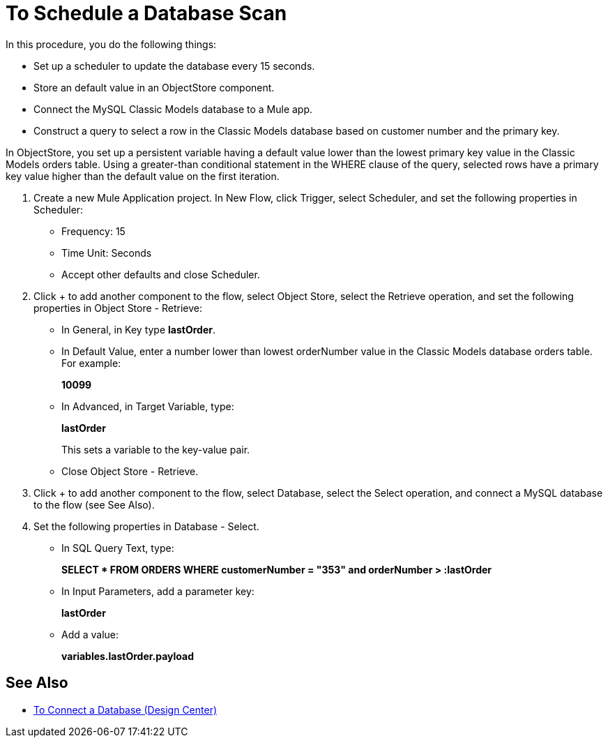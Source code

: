 = To Schedule a Database Scan

In this procedure, you do the following things:

* Set up a scheduler to update the database every 15 seconds.
* Store an default value in an ObjectStore component.
* Connect the MySQL Classic Models database to a Mule app. 
* Construct a query to select a row in the Classic Models database based on customer number and the primary key.

In ObjectStore, you set up a persistent variable having a default value lower than the lowest primary key value in the Classic Models orders table. Using a greater-than conditional statement in the WHERE clause of the query, selected rows have a primary key value higher than the default value on the first iteration. 

. Create a new Mule Application project. In New Flow, click Trigger, select Scheduler, and set the following properties in Scheduler:
+
* Frequency: 15
* Time Unit: Seconds
* Accept other defaults and close Scheduler.
+
. Click + to add another component to the flow, select Object Store, select the Retrieve operation, and set the following properties in Object Store - Retrieve:
+
* In General, in Key type *lastOrder*.
* In Default Value, enter a number lower than lowest orderNumber value in the Classic Models database orders table. For example:
+
*10099*
+
* In Advanced, in Target Variable, type:
+
*lastOrder*
+
This sets a variable to the key-value pair.
+
* Close Object Store - Retrieve.
+
. Click + to add another component to the flow, select Database, select the Select operation, and connect a MySQL database to the flow (see See Also).
. Set the following properties in Database - Select.
+
* In SQL Query Text, type:
+
*SELECT * FROM ORDERS WHERE customerNumber = "353" and orderNumber > :lastOrder*
+
* In Input Parameters, add a parameter key:
+
*lastOrder*
+
* Add a value:
+
*variables.lastOrder.payload*

== See Also

* link:/connectors/db-connect-database-task[To Connect a Database (Design Center)]

